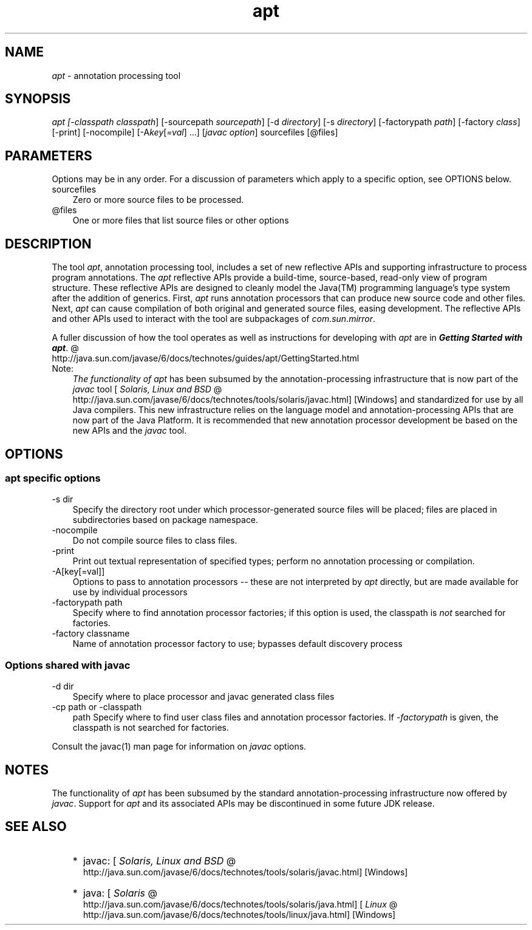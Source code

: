 .'" t
." @(#)apt.1  SMI;
." 
." `
.TH apt 1 "05 Aug 2006"
." Generated by html2roff

.LP
.SH "NAME"
.LP
.LP
\f2apt\fP \- annotation processing tool
.LP
.SH "SYNOPSIS"
.LP
.LP
\f2apt [\-classpath \fP\f2classpath\fP] [\-sourcepath \f2sourcepath\fP] [\-d \f2directory\fP] [\-s \f2directory\fP] [\-factorypath \f2path\fP] [\-factory \f2class\fP] [\-print] [\-nocompile] [\-A\f2key\fP[\f2=val\fP] ...] [\f2javac option\fP] sourcefiles [@files]
.LP
.SH "PARAMETERS"
.LP
.LP
Options may be in any order. For a discussion of parameters which apply to a specific option, see OPTIONS below.
.LP
.TP 3
sourcefiles 
Zero or more source files to be processed. 
.TP 3
@files 
One or more files that list source files or other options 
.LP
.SH "DESCRIPTION"
.LP
.LP
The tool \f2apt\fP, annotation processing tool, includes a set of new reflective APIs and supporting infrastructure to process program annotations. The \f2apt\fP reflective APIs provide a build\-time, source\-based, read\-only view of program structure. These reflective APIs are designed to cleanly model the Java(TM) programming language's type system after the addition of generics. First, \f2apt\fP runs annotation processors that can produce new source code and other files. Next, \f2apt\fP can cause compilation of both original and generated source files, easing development. The reflective APIs and other APIs used to interact with the tool are subpackages of \f2com.sun.mirror\fP.
.LP
.LP
A fuller discussion of how the tool operates as well as instructions for developing with \f2apt\fP are in 
.na
\f4Getting Started with \fP\f4apt\fP. @
.fi
http://java.sun.com/javase/6/docs/technotes/guides/apt/GettingStarted.html
.LP
.TP 3
Note: 
\f2The functionality of \fP\f2apt\fP has been subsumed by the annotation\-processing infrastructure that is now part of the \f2javac\fP tool [
.na
\f2Solaris, Linux and BSD\fP @
.fi
http://java.sun.com/javase/6/docs/technotes/tools/solaris/javac.html] [Windows] and standardized for use by all Java compilers. This new infrastructure relies on the language model and annotation\-processing APIs that are now part of the Java Platform. It is recommended that new annotation processor development be based on the new APIs and the \f2javac\fP tool. 
.LP
.SH "OPTIONS"
.LP
.SS 
apt specific options
.LP
.TP 3
\-s dir 
Specify the directory root under which processor\-generated source files will be placed; files are placed in subdirectories based on package namespace. 
.TP 3
\-nocompile 
Do not compile source files to class files. 
.TP 3
\-print 
Print out textual representation of specified types; perform no annotation processing or compilation. 
.TP 3
\-A[key[=val]] 
Options to pass to annotation processors \-\- these are not interpreted by \f2apt\fP directly, but are made available for use by individual processors 
.TP 3
\-factorypath path 
Specify where to find annotation processor factories; if this option is used, the classpath is \f2not\fP searched for factories. 
.TP 3
\-factory classname 
Name of annotation processor factory to use; bypasses default discovery process 
.LP
.SS 
Options shared with javac
.LP
.TP 3
\-d dir 
Specify where to place processor and javac generated class files 
.TP 3
\-cp path or \-classpath
path 
Specify where to find user class files and annotation processor factories. If \f2\-factorypath\fP is given, the classpath is not searched for factories. 
.LP
.LP
Consult the javac(1) man page for information on \f2javac\fP options.
.LP
.SH "NOTES"
.LP
.LP
The functionality of \f2apt\fP has been subsumed by the standard annotation\-processing infrastructure now offered by \f2javac\fP. Support for \f2apt\fP and its associated APIs may be discontinued in some future JDK release.
.LP
.SH "SEE ALSO"
.LP
.RS 3
.TP 2
*
javac: [
.na
\f2Solaris, Linux and BSD\fP @
.fi
http://java.sun.com/javase/6/docs/technotes/tools/solaris/javac.html] [Windows] 
.TP 2
*
java: [
.na
\f2Solaris\fP @
.fi
http://java.sun.com/javase/6/docs/technotes/tools/solaris/java.html] [
.na
\f2Linux\fP @
.fi
http://java.sun.com/javase/6/docs/technotes/tools/linux/java.html] [Windows] 
.RE

.LP
 
